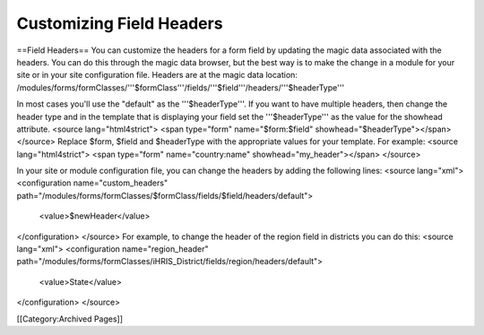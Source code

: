 Customizing Field Headers
=========================

==Field Headers==
You can customize the headers for a form field by updating the magic data associated with the headers.  You can do this through the magic data browser, but the best way is to make the change in a module for your site or in your site configuration file.  Headers are at the magic data location:  /modules/forms/formClasses/'''$formClass'''/fields/'''$field'''/headers/'''$headerType'''

In most cases you'll use the "default" as the '''$headerType'''.  If you want to have multiple headers, then change the header type and in the template that is displaying your field set the '''$headerType''' as the value for the showhead attribute.
<source lang="html4strict">
<span type="form" name="$form:$field" showhead="$headerType"></span>
</source>
Replace $form, $field and $headerType with the appropriate values for your template.  For example:
<source lang="html4strict">
<span type="form" name="country:name" showhead="my_header"></span>
</source>

In your site or module configuration file, you can change the headers by adding the following lines:
<source lang="xml">
<configuration name="custom_headers" path="/modules/forms/formClasses/$formClass/fields/$field/headers/default">
  <value>$newHeader</value>
</configuration>
</source>
For example, to change the header of the region field in districts you can do this:
<source lang="xml">
<configuration name="region_header" path="/modules/forms/formClasses/iHRIS_District/fields/region/headers/default">
  <value>State</value>
</configuration>
</source>

[[Category:Archived Pages]]

